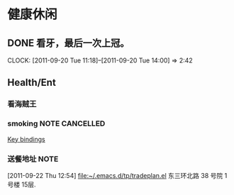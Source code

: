 * 健康休闲
** DONE 看牙，最后一次上冠。
  SCHEDULED: <2011-09-20 Tue>
  CLOCK: [2011-09-20 Tue 11:18]--[2011-09-20 Tue 14:00] =>  2:42
** Health/Ent
   :PROPERTIES:
   :CATEGORY: 健康
   :END:
*** 看海贼王

*** smoking						     :NOTE:CANCELLED:
   :LOGBOOK:
   CLOCK: [2011-09-29 Thu 14:30]--[2011-09-29 Thu 15:42] =>  1:12
   CLOCK: [2011-09-29 Thu 13:14]--[2011-09-29 Thu 13:22] =>  0:08
   CLOCK: [2011-09-29 Thu 11:21]--[2011-09-29 Thu 11:36] =>  0:15
   CLOCK: [2011-09-27 Tue 14:04]--[2011-09-27 Tue 14:15] =>  0:11
   CLOCK: [2011-09-27 Tue 11:24]--[2011-09-27 Tue 11:31] =>  0:07
   CLOCK: [2011-09-27 Tue 11:01]--[2011-09-27 Tue 11:08] =>  0:07
   CLOCK: [2011-09-27 Tue 10:17]--[2011-09-27 Tue 10:26] =>  0:09
   :END:
  :PROPERTIES:
  :END:
[[file:~/org/docs/orgmode-tut.org::*Key%20bindings][Key bindings]]
*** 送餐地址							       :NOTE:
[2011-09-22 Thu 12:54]
[[file:~/.emacs.d/tp/tradeplan.el]]
东三环北路 38 号院 1号楼 15层.

